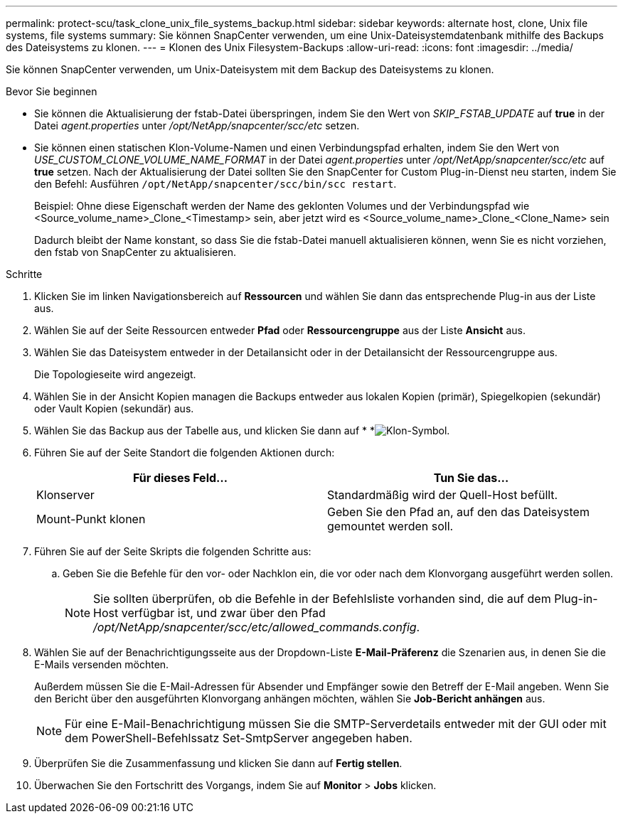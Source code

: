 ---
permalink: protect-scu/task_clone_unix_file_systems_backup.html 
sidebar: sidebar 
keywords: alternate host, clone, Unix file systems, file systems 
summary: Sie können SnapCenter verwenden, um eine Unix-Dateisystemdatenbank mithilfe des Backups des Dateisystems zu klonen. 
---
= Klonen des Unix Filesystem-Backups
:allow-uri-read: 
:icons: font
:imagesdir: ../media/


[role="lead"]
Sie können SnapCenter verwenden, um Unix-Dateisystem mit dem Backup des Dateisystems zu klonen.

.Bevor Sie beginnen
* Sie können die Aktualisierung der fstab-Datei überspringen, indem Sie den Wert von _SKIP_FSTAB_UPDATE_ auf *true* in der Datei _agent.properties_ unter _/opt/NetApp/snapcenter/scc/etc_ setzen.
* Sie können einen statischen Klon-Volume-Namen und einen Verbindungspfad erhalten, indem Sie den Wert von _USE_CUSTOM_CLONE_VOLUME_NAME_FORMAT_ in der Datei _agent.properties_ unter _/opt/NetApp/snapcenter/scc/etc_ auf *true* setzen. Nach der Aktualisierung der Datei sollten Sie den SnapCenter for Custom Plug-in-Dienst neu starten, indem Sie den Befehl: Ausführen `/opt/NetApp/snapcenter/scc/bin/scc restart`.
+
Beispiel: Ohne diese Eigenschaft werden der Name des geklonten Volumes und der Verbindungspfad wie <Source_volume_name>_Clone_<Timestamp> sein, aber jetzt wird es <Source_volume_name>_Clone_<Clone_Name> sein

+
Dadurch bleibt der Name konstant, so dass Sie die fstab-Datei manuell aktualisieren können, wenn Sie es nicht vorziehen, den fstab von SnapCenter zu aktualisieren.



.Schritte
. Klicken Sie im linken Navigationsbereich auf *Ressourcen* und wählen Sie dann das entsprechende Plug-in aus der Liste aus.
. Wählen Sie auf der Seite Ressourcen entweder *Pfad* oder *Ressourcengruppe* aus der Liste *Ansicht* aus.
. Wählen Sie das Dateisystem entweder in der Detailansicht oder in der Detailansicht der Ressourcengruppe aus.
+
Die Topologieseite wird angezeigt.

. Wählen Sie in der Ansicht Kopien managen die Backups entweder aus lokalen Kopien (primär), Spiegelkopien (sekundär) oder Vault Kopien (sekundär) aus.
. Wählen Sie das Backup aus der Tabelle aus, und klicken Sie dann auf * *image:../media/clone_icon.gif["Klon-Symbol"].
. Führen Sie auf der Seite Standort die folgenden Aktionen durch:
+
|===
| Für dieses Feld... | Tun Sie das... 


 a| 
Klonserver
 a| 
Standardmäßig wird der Quell-Host befüllt.



 a| 
Mount-Punkt klonen
 a| 
Geben Sie den Pfad an, auf den das Dateisystem gemountet werden soll.

|===
. Führen Sie auf der Seite Skripts die folgenden Schritte aus:
+
.. Geben Sie die Befehle für den vor- oder Nachklon ein, die vor oder nach dem Klonvorgang ausgeführt werden sollen.
+

NOTE: Sie sollten überprüfen, ob die Befehle in der Befehlsliste vorhanden sind, die auf dem Plug-in-Host verfügbar ist, und zwar über den Pfad _/opt/NetApp/snapcenter/scc/etc/allowed_commands.config_.



. Wählen Sie auf der Benachrichtigungsseite aus der Dropdown-Liste *E-Mail-Präferenz* die Szenarien aus, in denen Sie die E-Mails versenden möchten.
+
Außerdem müssen Sie die E-Mail-Adressen für Absender und Empfänger sowie den Betreff der E-Mail angeben. Wenn Sie den Bericht über den ausgeführten Klonvorgang anhängen möchten, wählen Sie *Job-Bericht anhängen* aus.

+

NOTE: Für eine E-Mail-Benachrichtigung müssen Sie die SMTP-Serverdetails entweder mit der GUI oder mit dem PowerShell-Befehlssatz Set-SmtpServer angegeben haben.

. Überprüfen Sie die Zusammenfassung und klicken Sie dann auf *Fertig stellen*.
. Überwachen Sie den Fortschritt des Vorgangs, indem Sie auf *Monitor* > *Jobs* klicken.

